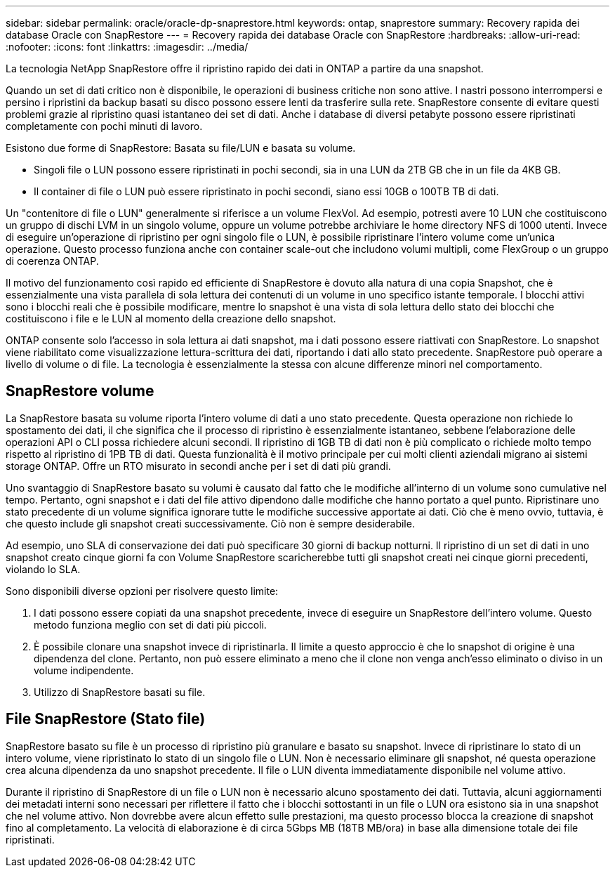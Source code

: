 ---
sidebar: sidebar 
permalink: oracle/oracle-dp-snaprestore.html 
keywords: ontap, snaprestore 
summary: Recovery rapida dei database Oracle con SnapRestore 
---
= Recovery rapida dei database Oracle con SnapRestore
:hardbreaks:
:allow-uri-read: 
:nofooter: 
:icons: font
:linkattrs: 
:imagesdir: ../media/


[role="lead"]
La tecnologia NetApp SnapRestore offre il ripristino rapido dei dati in ONTAP a partire da una snapshot.

Quando un set di dati critico non è disponibile, le operazioni di business critiche non sono attive. I nastri possono interrompersi e persino i ripristini da backup basati su disco possono essere lenti da trasferire sulla rete. SnapRestore consente di evitare questi problemi grazie al ripristino quasi istantaneo dei set di dati. Anche i database di diversi petabyte possono essere ripristinati completamente con pochi minuti di lavoro.

Esistono due forme di SnapRestore: Basata su file/LUN e basata su volume.

* Singoli file o LUN possono essere ripristinati in pochi secondi, sia in una LUN da 2TB GB che in un file da 4KB GB.
* Il container di file o LUN può essere ripristinato in pochi secondi, siano essi 10GB o 100TB TB di dati.


Un "contenitore di file o LUN" generalmente si riferisce a un volume FlexVol. Ad esempio, potresti avere 10 LUN che costituiscono un gruppo di dischi LVM in un singolo volume, oppure un volume potrebbe archiviare le home directory NFS di 1000 utenti. Invece di eseguire un'operazione di ripristino per ogni singolo file o LUN, è possibile ripristinare l'intero volume come un'unica operazione. Questo processo funziona anche con container scale-out che includono volumi multipli, come FlexGroup o un gruppo di coerenza ONTAP.

Il motivo del funzionamento così rapido ed efficiente di SnapRestore è dovuto alla natura di una copia Snapshot, che è essenzialmente una vista parallela di sola lettura dei contenuti di un volume in uno specifico istante temporale. I blocchi attivi sono i blocchi reali che è possibile modificare, mentre lo snapshot è una vista di sola lettura dello stato dei blocchi che costituiscono i file e le LUN al momento della creazione dello snapshot.

ONTAP consente solo l'accesso in sola lettura ai dati snapshot, ma i dati possono essere riattivati con SnapRestore. Lo snapshot viene riabilitato come visualizzazione lettura-scrittura dei dati, riportando i dati allo stato precedente. SnapRestore può operare a livello di volume o di file. La tecnologia è essenzialmente la stessa con alcune differenze minori nel comportamento.



== SnapRestore volume

La SnapRestore basata su volume riporta l'intero volume di dati a uno stato precedente. Questa operazione non richiede lo spostamento dei dati, il che significa che il processo di ripristino è essenzialmente istantaneo, sebbene l'elaborazione delle operazioni API o CLI possa richiedere alcuni secondi. Il ripristino di 1GB TB di dati non è più complicato o richiede molto tempo rispetto al ripristino di 1PB TB di dati. Questa funzionalità è il motivo principale per cui molti clienti aziendali migrano ai sistemi storage ONTAP. Offre un RTO misurato in secondi anche per i set di dati più grandi.

Uno svantaggio di SnapRestore basato su volumi è causato dal fatto che le modifiche all'interno di un volume sono cumulative nel tempo. Pertanto, ogni snapshot e i dati del file attivo dipendono dalle modifiche che hanno portato a quel punto. Ripristinare uno stato precedente di un volume significa ignorare tutte le modifiche successive apportate ai dati. Ciò che è meno ovvio, tuttavia, è che questo include gli snapshot creati successivamente. Ciò non è sempre desiderabile.

Ad esempio, uno SLA di conservazione dei dati può specificare 30 giorni di backup notturni. Il ripristino di un set di dati in uno snapshot creato cinque giorni fa con Volume SnapRestore scaricherebbe tutti gli snapshot creati nei cinque giorni precedenti, violando lo SLA.

Sono disponibili diverse opzioni per risolvere questo limite:

. I dati possono essere copiati da una snapshot precedente, invece di eseguire un SnapRestore dell'intero volume. Questo metodo funziona meglio con set di dati più piccoli.
. È possibile clonare una snapshot invece di ripristinarla. Il limite a questo approccio è che lo snapshot di origine è una dipendenza del clone. Pertanto, non può essere eliminato a meno che il clone non venga anch'esso eliminato o diviso in un volume indipendente.
. Utilizzo di SnapRestore basati su file.




== File SnapRestore (Stato file)

SnapRestore basato su file è un processo di ripristino più granulare e basato su snapshot. Invece di ripristinare lo stato di un intero volume, viene ripristinato lo stato di un singolo file o LUN. Non è necessario eliminare gli snapshot, né questa operazione crea alcuna dipendenza da uno snapshot precedente. Il file o LUN diventa immediatamente disponibile nel volume attivo.

Durante il ripristino di SnapRestore di un file o LUN non è necessario alcuno spostamento dei dati. Tuttavia, alcuni aggiornamenti dei metadati interni sono necessari per riflettere il fatto che i blocchi sottostanti in un file o LUN ora esistono sia in una snapshot che nel volume attivo. Non dovrebbe avere alcun effetto sulle prestazioni, ma questo processo blocca la creazione di snapshot fino al completamento. La velocità di elaborazione è di circa 5Gbps MB (18TB MB/ora) in base alla dimensione totale dei file ripristinati.
